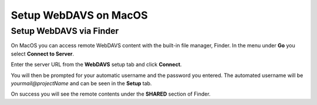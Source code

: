 .. _sif-networkdrive-mdavs:

Setup WebDAVS on MacOS
======================

.. _sif-networkdrive-mdavssetup:

Setup WebDAVS via Finder
------------------------

On MacOS you can access remote WebDAVS content with the built-in file manager, Finder.
In the menu under **Go** you select **Connect to Server**.


Enter the server URL from the **WebDAVS** setup tab and click **Connect**.

You will then be prompted for your automatic username and the password you entered.
The automated username will be *yourmail@projectName* and can be seen in the **Setup** tab.

On success you will see the remote contents under the **SHARED** section of Finder.
